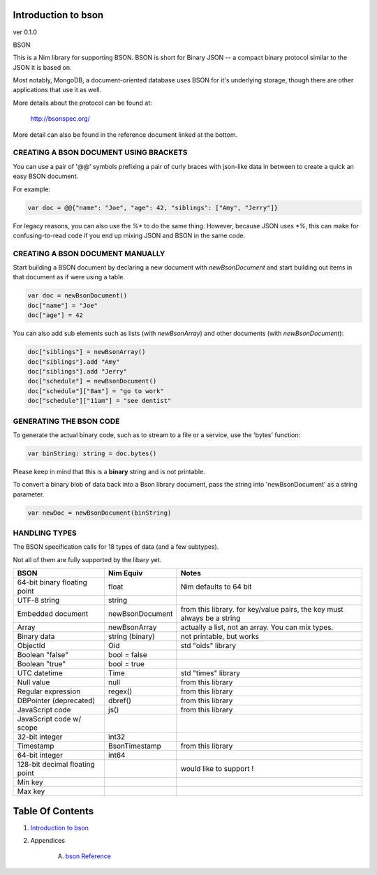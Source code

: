 Introduction to bson
==============================================================================
ver 0.1.0

.. image:: https://raw.githubusercontent.com/yglukhov/nimble-tag/master/nimble.png
   :height: 34
   :width: 131
   :alt: nimble

BSON

This is a Nim library for supporting BSON. BSON is short for Binary JSON -- a
compact binary protocol similar to the JSON it is based on.

Most notably, MongoDB, a document-oriented database uses BSON for it's
underlying storage, though there are other applications that use it as well.

More details about the protocol can be found at:

    http://bsonspec.org/

More detail can also be found in the reference document linked at the bottom.

CREATING A BSON DOCUMENT USING BRACKETS
---------------------------------------

You can use a pair of '@@' symbols prefixing a pair of curly braces with json-like
data in between to create a quick an easy BSON document.

For example:

.. code:: nim

    var doc = @@{"name": "Joe", "age": 42, "siblings": ["Amy", "Jerry"]}

For legacy reasons, you can also use the `%*` to do the same thing. However,
because JSON uses `*%`, this can make for confusing-to-read code if you
end up mixing JSON and BSON in the same code.

CREATING A BSON DOCUMENT MANUALLY
---------------------------------

Start building a BSON document by declaring a new document with
`newBsonDocument` and start building out items in that document as if
were using a table.

.. code:: nim

    var doc = newBsonDocument()
    doc["name"] = "Joe"
    doc["age"] = 42

You can also add sub elements such as lists (with `newBsonArray`) and other
documents (with `newBsonDocument`):

.. code:: nim

    doc["siblings"] = newBsonArray()
    doc["siblings"].add "Amy"
    doc["siblings"].add "Jerry"
    doc["schedule"] = newBsonDocument()
    doc["schedule"]["8am"] = "go to work"
    doc["schedule"]["11am"] = "see dentist"

GENERATING THE BSON CODE
------------------------

To generate the actual binary code, such as to stream to a file or a service,
use the 'bytes' function:

.. code:: nim

    var binString: string = doc.bytes()

Please keep in mind that this is a **binary** string and is not printable.

To convert a binary blob of data back into a Bson library document, pass
the string into 'newBsonDocument' as a string parameter.

.. code:: nim

    var newDoc = newBsonDocument(binString)


HANDLING TYPES
--------------

The BSON specification calls for 18 types of data (and a few subtypes).

Not all of them are fully supported by the libary yet.

+--------------------------------+-----------------+---------------------------+
| BSON                           | Nim Equiv       | Notes                     |
+================================+=================+===========================+
| 64-bit binary floating point   | float           | Nim defaults to 64 bit    |
+--------------------------------+-----------------+---------------------------+
| UTF-8 string                   | string          |                           |
+--------------------------------+-----------------+---------------------------+
| Embedded document              | newBsonDocument | from this library. for    |
|                                |                 | key/value pairs, the key  |
|                                |                 | must always be a string   |
+--------------------------------+-----------------+---------------------------+
| Array                          | newBsonArray    | actually a list, not an   |
|                                |                 | array. You can mix types. |
+--------------------------------+-----------------+---------------------------+
| Binary data                    | string (binary) | not printable, but works  |
+--------------------------------+-----------------+---------------------------+
| ObjectId                       | Oid             | std "oids" library        |
+--------------------------------+-----------------+---------------------------+
| Boolean "false"                | bool = false    |                           |
+--------------------------------+-----------------+---------------------------+
| Boolean "true"                 | bool = true     |                           |
+--------------------------------+-----------------+---------------------------+
| UTC datetime                   | Time            | std "times" library       |
+--------------------------------+-----------------+---------------------------+
| Null value                     | null            | from this library         |
+--------------------------------+-----------------+---------------------------+
| Regular expression             | regex()         | from this library         |
+--------------------------------+-----------------+---------------------------+
| DBPointer (deprecated)         | dbref()         | from this library         |
+--------------------------------+-----------------+---------------------------+
| JavaScript code                | js()            | from this library         |
+--------------------------------+-----------------+---------------------------+
| JavaScript code w/ scope       |                 |                           |
+--------------------------------+-----------------+---------------------------+
| 32-bit integer                 | int32           |                           |
+--------------------------------+-----------------+---------------------------+
| Timestamp                      | BsonTimestamp   | from this library         |
+--------------------------------+-----------------+---------------------------+
| 64-bit integer                 | int64           |                           |
+--------------------------------+-----------------+---------------------------+
| 128-bit decimal floating point |                 | would like to support !   |
+--------------------------------+-----------------+---------------------------+
| Min key                        |                 |                           |
+--------------------------------+-----------------+---------------------------+
| Max key                        |                 |                           |
+--------------------------------+-----------------+---------------------------+




Table Of Contents
=================

1. `Introduction to bson <docs/index.rst>`__
2. Appendices

    A. `bson Reference <docs/bson-ref.rst>`__

